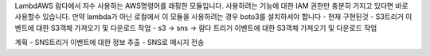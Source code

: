 LambdAWS
람다에서 자수 사용하는 AWS명령어를 래핑한 모듈입니다.
사용하려는 기능에 대한 IAM 권한만 충분히 가지고 있다면 바로 사용할수 있습니다.
만약 lambda가 아닌 로컬에서 이 모듈을 사용하려는 경우 boto3를 설치하셔야 합니다
- 현재 구현된것
- S3트리거 이벤트에 대한 S3객체 가져오기 및 다운로드 작업
- s3 -> sns -> 람다 트리거 이벤트에 대한 S3객체 가져오기 및 다운로드 작업

계획
- SNS트리거 이벤트에 대한 정보 추출
- SNS로 메시지 전송

